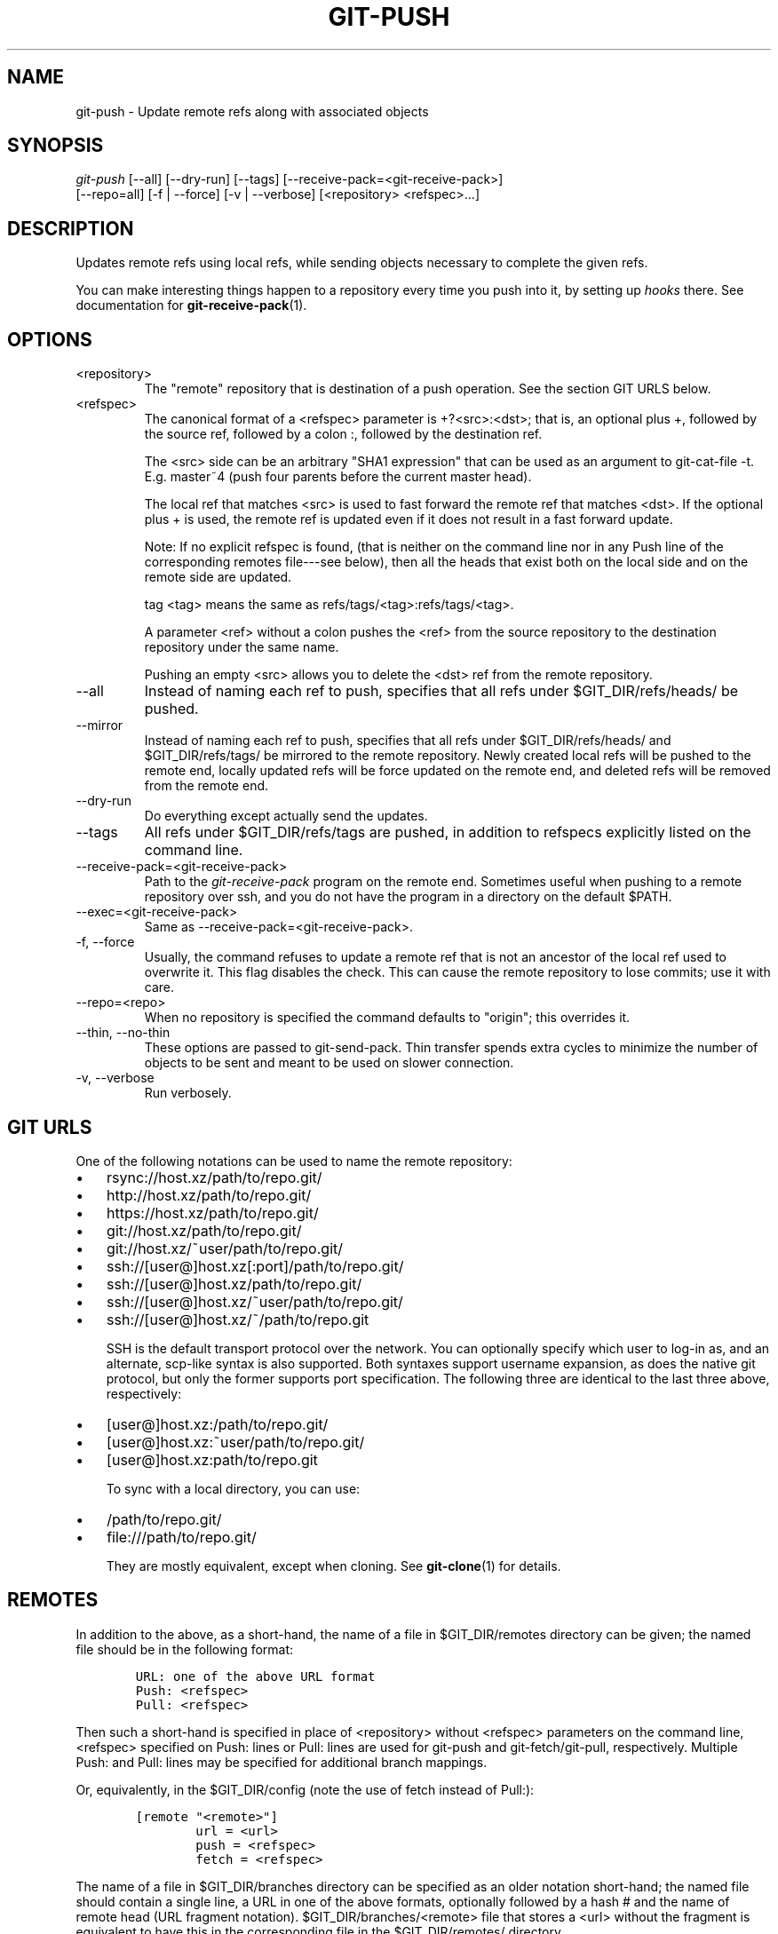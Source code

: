 .\" ** You probably do not want to edit this file directly **
.\" It was generated using the DocBook XSL Stylesheets (version 1.69.1).
.\" Instead of manually editing it, you probably should edit the DocBook XML
.\" source for it and then use the DocBook XSL Stylesheets to regenerate it.
.TH "GIT\-PUSH" "1" "01/07/2008" "Git 1.5.4.rc2.60.gb2e62" "Git Manual"
.\" disable hyphenation
.nh
.\" disable justification (adjust text to left margin only)
.ad l
.SH "NAME"
git\-push \- Update remote refs along with associated objects
.SH "SYNOPSIS"
.sp
.nf
\fIgit\-push\fR [\-\-all] [\-\-dry\-run] [\-\-tags] [\-\-receive\-pack=<git\-receive\-pack>]
           [\-\-repo=all] [\-f | \-\-force] [\-v | \-\-verbose] [<repository> <refspec>\&...]
.fi
.SH "DESCRIPTION"
Updates remote refs using local refs, while sending objects necessary to complete the given refs.

You can make interesting things happen to a repository every time you push into it, by setting up \fIhooks\fR there. See documentation for \fBgit\-receive\-pack\fR(1).
.SH "OPTIONS"
.TP
<repository>
The "remote" repository that is destination of a push operation. See the section GIT URLS below.
.TP
<refspec>
The canonical format of a <refspec> parameter is +?<src>:<dst>; that is, an optional plus +, followed by the source ref, followed by a colon :, followed by the destination ref.

The <src> side can be an arbitrary "SHA1 expression" that can be used as an argument to git\-cat\-file \-t. E.g. master~4 (push four parents before the current master head).

The local ref that matches <src> is used to fast forward the remote ref that matches <dst>. If the optional plus + is used, the remote ref is updated even if it does not result in a fast forward update.

Note: If no explicit refspec is found, (that is neither on the command line nor in any Push line of the corresponding remotes file\-\-\-see below), then all the heads that exist both on the local side and on the remote side are updated.

tag <tag> means the same as refs/tags/<tag>:refs/tags/<tag>.

A parameter <ref> without a colon pushes the <ref> from the source repository to the destination repository under the same name.

Pushing an empty <src> allows you to delete the <dst> ref from the remote repository.
.TP
\-\-all
Instead of naming each ref to push, specifies that all refs under $GIT_DIR/refs/heads/ be pushed.
.TP
\-\-mirror
Instead of naming each ref to push, specifies that all refs under $GIT_DIR/refs/heads/ and $GIT_DIR/refs/tags/ be mirrored to the remote repository. Newly created local refs will be pushed to the remote end, locally updated refs will be force updated on the remote end, and deleted refs will be removed from the remote end.
.TP
\-\-dry\-run
Do everything except actually send the updates.
.TP
\-\-tags
All refs under $GIT_DIR/refs/tags are pushed, in addition to refspecs explicitly listed on the command line.
.TP
\-\-receive\-pack=<git\-receive\-pack>
Path to the \fIgit\-receive\-pack\fR program on the remote end. Sometimes useful when pushing to a remote repository over ssh, and you do not have the program in a directory on the default $PATH.
.TP
\-\-exec=<git\-receive\-pack>
Same as \-\-receive\-pack=<git\-receive\-pack>.
.TP
\-f, \-\-force
Usually, the command refuses to update a remote ref that is not an ancestor of the local ref used to overwrite it. This flag disables the check. This can cause the remote repository to lose commits; use it with care.
.TP
\-\-repo=<repo>
When no repository is specified the command defaults to "origin"; this overrides it.
.TP
\-\-thin, \-\-no\-thin
These options are passed to git\-send\-pack. Thin transfer spends extra cycles to minimize the number of objects to be sent and meant to be used on slower connection.
.TP
\-v, \-\-verbose
Run verbosely.
.SH "GIT URLS"
One of the following notations can be used to name the remote repository:
.IP
.TP 3
\(bu
rsync://host.xz/path/to/repo.git/
.TP
\(bu
http://host.xz/path/to/repo.git/
.TP
\(bu
https://host.xz/path/to/repo.git/
.TP
\(bu
git://host.xz/path/to/repo.git/
.TP
\(bu
git://host.xz/~user/path/to/repo.git/
.TP
\(bu
ssh://[user@]host.xz[:port]/path/to/repo.git/
.TP
\(bu
ssh://[user@]host.xz/path/to/repo.git/
.TP
\(bu
ssh://[user@]host.xz/~user/path/to/repo.git/
.TP
\(bu
ssh://[user@]host.xz/~/path/to/repo.git

SSH is the default transport protocol over the network. You can optionally specify which user to log\-in as, and an alternate, scp\-like syntax is also supported. Both syntaxes support username expansion, as does the native git protocol, but only the former supports port specification. The following three are identical to the last three above, respectively:
.IP
.TP 3
\(bu
[user@]host.xz:/path/to/repo.git/
.TP
\(bu
[user@]host.xz:~user/path/to/repo.git/
.TP
\(bu
[user@]host.xz:path/to/repo.git

To sync with a local directory, you can use:
.IP
.TP 3
\(bu
/path/to/repo.git/
.TP
\(bu
file:///path/to/repo.git/

They are mostly equivalent, except when cloning. See \fBgit\-clone\fR(1) for details.
.SH "REMOTES"
In addition to the above, as a short\-hand, the name of a file in $GIT_DIR/remotes directory can be given; the named file should be in the following format:
.sp
.nf
.ft C
        URL: one of the above URL format
        Push: <refspec>
        Pull: <refspec>
.ft

.fi
Then such a short\-hand is specified in place of <repository> without <refspec> parameters on the command line, <refspec> specified on Push: lines or Pull: lines are used for git\-push and git\-fetch/git\-pull, respectively. Multiple Push: and Pull: lines may be specified for additional branch mappings.

Or, equivalently, in the $GIT_DIR/config (note the use of fetch instead of Pull:):
.sp
.nf
.ft C
        [remote "<remote>"]
                url = <url>
                push = <refspec>
                fetch = <refspec>
.ft

.fi
The name of a file in $GIT_DIR/branches directory can be specified as an older notation short\-hand; the named file should contain a single line, a URL in one of the above formats, optionally followed by a hash # and the name of remote head (URL fragment notation). $GIT_DIR/branches/<remote> file that stores a <url> without the fragment is equivalent to have this in the corresponding file in the $GIT_DIR/remotes/ directory.
.sp
.nf
.ft C
        URL: <url>
        Pull: refs/heads/master:<remote>
.ft

.fi
while having <url>#<head> is equivalent to
.sp
.nf
.ft C
        URL: <url>
        Pull: refs/heads/<head>:<remote>
.ft

.fi
.SH "EXAMPLES"
.TP
git push origin master
Find a ref that matches master in the source repository (most likely, it would find refs/heads/master), and update the same ref (e.g. refs/heads/master) in origin repository with it.
.TP
git push origin :experimental
Find a ref that matches experimental in the origin repository (e.g. refs/heads/experimental), and delete it.
.TP
git push origin master:satellite/master
Find a ref that matches master in the source repository (most likely, it would find refs/heads/master), and update the ref that matches satellite/master (most likely, it would be refs/remotes/satellite/master) in origin repository with it.
.TP
git push origin master:refs/heads/experimental
Create the branch experimental in the origin repository by copying the current master branch. This form is usually needed to create a new branch in the remote repository as there is no experimental branch to match.
.SH "AUTHOR"
Written by Junio C Hamano <junkio@cox.net>, later rewritten in C by Linus Torvalds <torvalds@osdl.org>
.SH "DOCUMENTATION"
Documentation by Junio C Hamano and the git\-list <git@vger.kernel.org>.
.SH "GIT"
Part of the \fBgit\fR(7) suite


